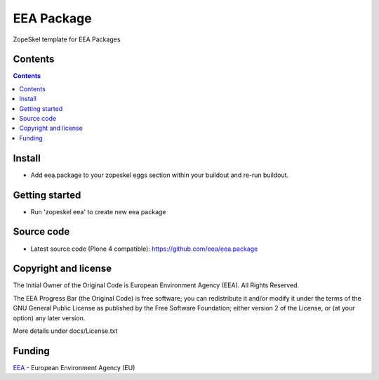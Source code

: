 ===========
EEA Package
===========
.. image:: http://ci.eionet.europa.eu/job/eea.package-www/badge/icon
  :target: http://ci.eionet.europa.eu/job/eea.package-www/lastBuild
.. image:: http://ci.eionet.europa.eu/job/eea.package-plone4/badge/icon
  :target: http://ci.eionet.europa.eu/job/eea.package-plone4/lastBuild

ZopeSkel template for EEA Packages

Contents
========

.. contents::


Install
=======

- Add eea.package to your zopeskel eggs section within your buildout and
  re-run buildout.

Getting started
===============

- Run 'zopeskel eea' to create new eea package

Source code
===========

- Latest source code (Plone 4 compatible):
  https://github.com/eea/eea.package


Copyright and license
=====================
The Initial Owner of the Original Code is European Environment Agency (EEA).
All Rights Reserved.

The EEA Progress Bar (the Original Code) is free software;
you can redistribute it and/or modify it under the terms of the GNU
General Public License as published by the Free Software Foundation;
either version 2 of the License, or (at your option) any later
version.

More details under docs/License.txt


Funding
=======

EEA_ - European Environment Agency (EU)

.. _EEA: http://www.eea.europa.eu/
